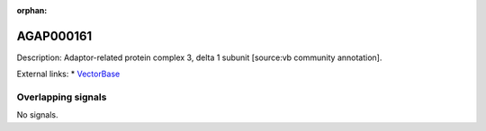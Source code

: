 :orphan:

AGAP000161
=============





Description: Adaptor-related protein complex 3, delta 1 subunit [source:vb community annotation].

External links:
* `VectorBase <https://www.vectorbase.org/Anopheles_gambiae/Gene/Summary?g=AGAP000161>`_

Overlapping signals
-------------------



No signals.


